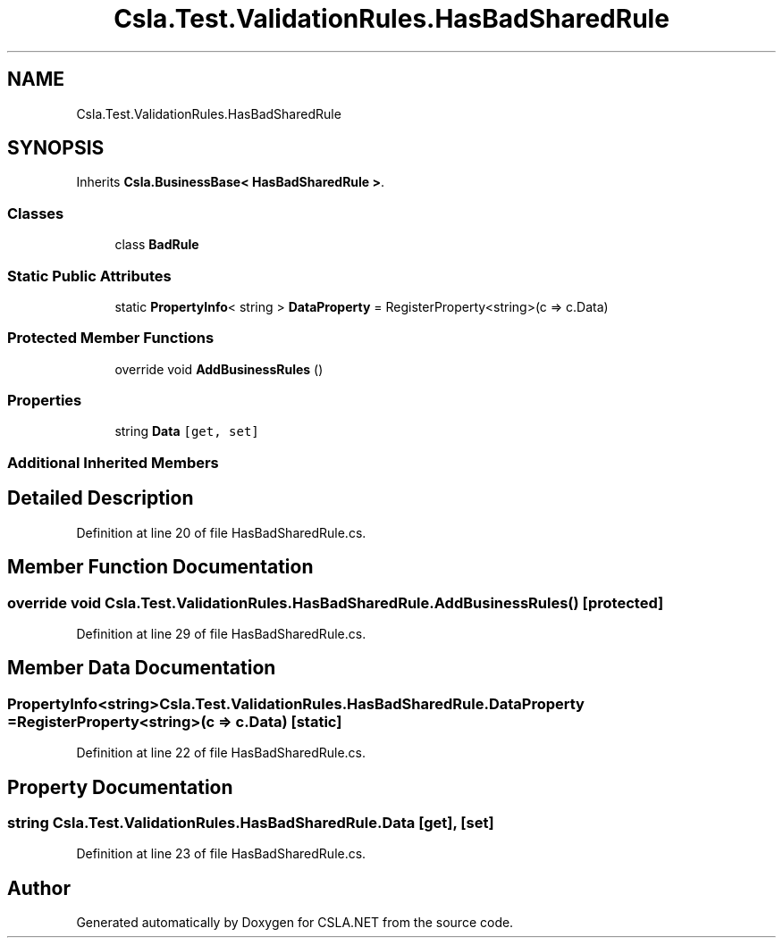 .TH "Csla.Test.ValidationRules.HasBadSharedRule" 3 "Wed Jul 21 2021" "Version 5.4.2" "CSLA.NET" \" -*- nroff -*-
.ad l
.nh
.SH NAME
Csla.Test.ValidationRules.HasBadSharedRule
.SH SYNOPSIS
.br
.PP
.PP
Inherits \fBCsla\&.BusinessBase< HasBadSharedRule >\fP\&.
.SS "Classes"

.in +1c
.ti -1c
.RI "class \fBBadRule\fP"
.br
.in -1c
.SS "Static Public Attributes"

.in +1c
.ti -1c
.RI "static \fBPropertyInfo\fP< string > \fBDataProperty\fP = RegisterProperty<string>(c => c\&.Data)"
.br
.in -1c
.SS "Protected Member Functions"

.in +1c
.ti -1c
.RI "override void \fBAddBusinessRules\fP ()"
.br
.in -1c
.SS "Properties"

.in +1c
.ti -1c
.RI "string \fBData\fP\fC [get, set]\fP"
.br
.in -1c
.SS "Additional Inherited Members"
.SH "Detailed Description"
.PP 
Definition at line 20 of file HasBadSharedRule\&.cs\&.
.SH "Member Function Documentation"
.PP 
.SS "override void Csla\&.Test\&.ValidationRules\&.HasBadSharedRule\&.AddBusinessRules ()\fC [protected]\fP"

.PP
Definition at line 29 of file HasBadSharedRule\&.cs\&.
.SH "Member Data Documentation"
.PP 
.SS "\fBPropertyInfo\fP<string> Csla\&.Test\&.ValidationRules\&.HasBadSharedRule\&.DataProperty = RegisterProperty<string>(c => c\&.Data)\fC [static]\fP"

.PP
Definition at line 22 of file HasBadSharedRule\&.cs\&.
.SH "Property Documentation"
.PP 
.SS "string Csla\&.Test\&.ValidationRules\&.HasBadSharedRule\&.Data\fC [get]\fP, \fC [set]\fP"

.PP
Definition at line 23 of file HasBadSharedRule\&.cs\&.

.SH "Author"
.PP 
Generated automatically by Doxygen for CSLA\&.NET from the source code\&.
